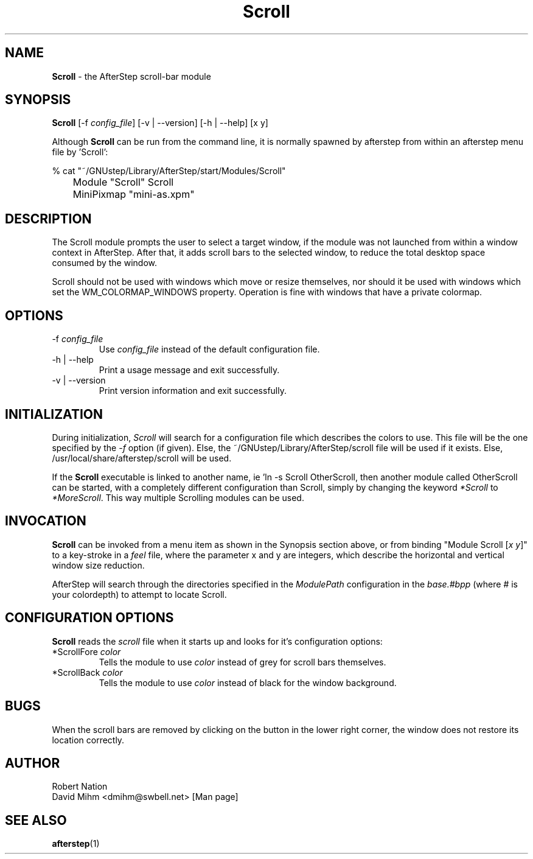 .\" t
.\" @(#)Scroll.1	02/07/00
.TH Scroll 1.8 "Feb 7 2000" Scroll
.UC
.SH NAME
\fBScroll\fP \- the AfterStep scroll-bar module

.SH SYNOPSIS
\fBScroll\fP [\-f \fIconfig_file\fP] [\-v | \--version] [\-h | \--help]
[x y]
.sp
Although \fBScroll\fP can be run from the command line, it is normally 
spawned by afterstep from within an afterstep menu file by 'Scroll':
.nf
.sp
% cat "~/GNUstep/Library/AfterStep/start/Modules/Scroll"
	Module "Scroll" Scroll
	MiniPixmap "mini-as.xpm"
.fi

.SH DESCRIPTION
The Scroll module prompts the user to select a target window, if
the module was not launched from within a window context in AfterStep.
After that, it adds scroll bars to the selected window, to reduce the
total desktop space consumed by the window.

Scroll should not be used with windows which move or resize themselves, nor
should it be used with windows which set the WM_COLORMAP_WINDOWS property.
Operation is fine with windows that have a private colormap.

.SH OPTIONS
.IP "\-f \fIconfig_file\fP"
Use \fIconfig_file\fP instead of the default configuration file.

.IP "\-h | \--help"
Print a usage message and exit successfully.

.IP "\-v | \--version"
Print version information and exit successfully.

.SH INITIALIZATION
During initialization, \fIScroll\fP will search for a configuration 
file which describes the colors to use.  This file will be the one 
specified by the \fI\-f\fP option (if given).  Else, the 
~/GNUstep/Library/AfterStep/scroll file will be used if it exists.  
Else, /usr/local/share/afterstep/scroll will be used.

If the \fBScroll\fP executable is linked to another name, ie 'ln -s
Scroll OtherScroll, then another module called OtherScroll can be
started, with a completely different configuration than Scroll,
simply by changing the keyword \fI*Scroll\fP to \fI*MoreScroll\fP.  This way
multiple Scrolling modules can be used.

.SH INVOCATION
\fBScroll\fP can be invoked from a menu item as shown in the Synopsis
section above, or from binding "Module Scroll [\fIx y\fP]" to a key-stroke
in a \fIfeel\fP file, where the parameter x and y are integers, which
describe the horizontal and vertical window size reduction.

AfterStep will search through the directories specified in the
\fIModulePath\fP configuration in the \fIbase.#bpp\fP (where # is your
colordepth) to attempt to locate Scroll.

.SH CONFIGURATION OPTIONS
\fBScroll\fP reads the \fIscroll\fP file when it starts up and looks for
it's configuration options:

.IP "*ScrollFore \fIcolor\fP"
Tells the module to use \fIcolor\fP instead of grey for scroll bars 
themselves.

.IP "*ScrollBack \fIcolor\fP"
Tells the module to use \fIcolor\fP instead of black for the window
background.

.SH BUGS
When the scroll bars are removed by clicking on the button in the
lower right corner, the window does not restore its location
correctly.

.SH AUTHOR
Robert Nation
.nf
David Mihm <dmihm@swbell.net> [Man page]

.SH SEE ALSO
.BR afterstep (1)
